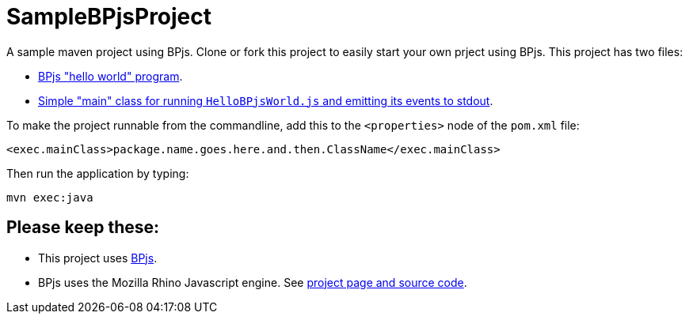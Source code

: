ifndef::env-github[:icons: font]
ifdef::env-github[]
:status:
:outfilesuffix: .adoc
:caution-caption: :fire:
:important-caption: :exclamation:
:note-caption: :page_with_curl:
:tip-caption: :bulb:
:warning-caption: :warning:
endif::[]
# SampleBPjsProject

A sample maven project using BPjs. Clone or fork this project to easily start your own prject using BPjs. This project has two files:

* link:src/main/resources/HelloBPjsWorld.js[BPjs "hello world" program].
* link:src/main/java/il/ac/bgu/cs/bp/samplebpjsproject/HelloWorld.java[Simple "main" class for running `HelloBPjsWorld.js` and emitting its events to stdout].


To make the project runnable from the commandline, add this to the `<properties>` node of the `pom.xml` file:

    <exec.mainClass>package.name.goes.here.and.then.ClassName</exec.mainClass>

Then run the application by typing:

    mvn exec:java

## Please keep these:
* This project uses https://github.com/bThink-BGU/BPjs[BPjs].
* BPjs uses the Mozilla Rhino Javascript engine. See https://developer.mozilla.org/en-US/docs/Mozilla/Projects/Rhino[project page and source code].

